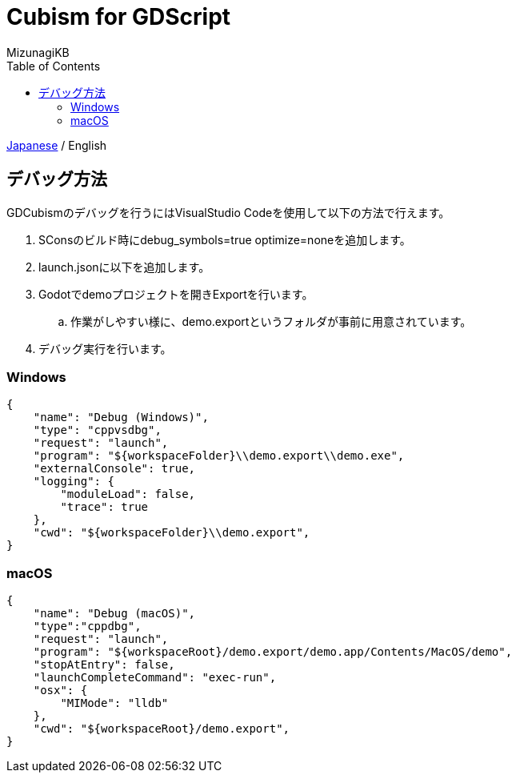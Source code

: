 = Cubism for GDScript
:author: MizunagiKB
:copyright: 2023 MizunagiKB <mizukb@live.jp>
:doctype: book
:toc:
:toclevels: 3
:lang: ja
:encoding: utf-8
:stylesdir: ./res/theme/css
:stylesheet: adoc-golo.css
:source-highlighter: highlight.js
:experimental:
ifndef::env-github[:icons: font]
ifdef::env-github,env-browser[]
endif::[]
ifdef::env-github[]
:caution-caption: :fire:
:important-caption: :exclamation:
:note-caption: :paperclip:
:tip-caption: :bulb:
:warning-caption: :warning:
endif::[]


link:DEBUG.adoc[Japanese] / English


== デバッグ方法

GDCubismのデバッグを行うにはVisualStudio Codeを使用して以下の方法で行えます。

. SConsのビルド時にdebug_symbols=true optimize=noneを追加します。
. launch.jsonに以下を追加します。
. Godotでdemoプロジェクトを開きExportを行います。
.. 作業がしやすい様に、demo.exportというフォルダが事前に用意されています。
. デバッグ実行を行います。


=== Windows

[source, json]
----
{
    "name": "Debug (Windows)",
    "type": "cppvsdbg",
    "request": "launch",
    "program": "${workspaceFolder}\\demo.export\\demo.exe",
    "externalConsole": true,
    "logging": {
        "moduleLoad": false,
        "trace": true
    },
    "cwd": "${workspaceFolder}\\demo.export",
}
----


=== macOS

[source, json]
----
{
    "name": "Debug (macOS)",
    "type":"cppdbg",
    "request": "launch",
    "program": "${workspaceRoot}/demo.export/demo.app/Contents/MacOS/demo",
    "stopAtEntry": false,
    "launchCompleteCommand": "exec-run",
    "osx": {
        "MIMode": "lldb"
    },
    "cwd": "${workspaceRoot}/demo.export",
}
----

